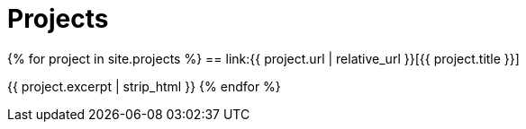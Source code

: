 = Projects
:showtitle:
:page-liquid:
:page-permalink: /projects

{% for project in site.projects %}
== link:{{ project.url | relative_url }}[{{ project.title }}]

{{ project.excerpt | strip_html }}
{% endfor %}
